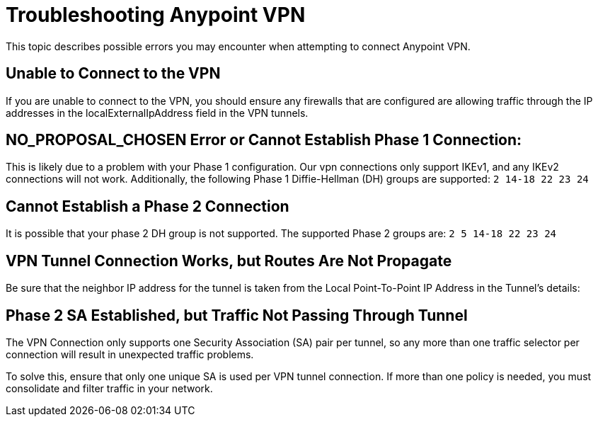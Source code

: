 = Troubleshooting Anypoint VPN

This topic describes possible errors you may encounter when attempting to connect Anypoint VPN.

== Unable to Connect to the VPN

If you are unable to connect to the VPN, you should ensure any firewalls that are configured are allowing traffic through the IP addresses in the localExternalIpAddress field in the VPN tunnels.

== NO_PROPOSAL_CHOSEN Error or Cannot Establish Phase 1 Connection:

This is likely due to a problem with your Phase 1 configuration. Our vpn connections only support IKEv1, and any IKEv2 connections will not work. Additionally, the following Phase 1 Diffie-Hellman (DH) groups are supported: `2 14-18 22 23 24`

== Cannot Establish a Phase 2 Connection

It is possible that your phase 2 DH group is not supported. The supported Phase 2 groups are: `2 5 14-18 22 23 24`


== VPN Tunnel Connection Works, but Routes Are Not Propagate

Be sure that the neighbor IP address for the tunnel is taken from the Local Point-To-Point IP Address in the Tunnel’s details:

== Phase 2 SA Established, but Traffic Not Passing Through Tunnel

The VPN Connection only supports one Security Association (SA) pair per tunnel, so any more than one traffic selector per connection will result in unexpected traffic problems.

To solve this, ensure that only one unique SA is used per VPN tunnel connection. If more than one policy is needed, you must consolidate and filter traffic in your network.
